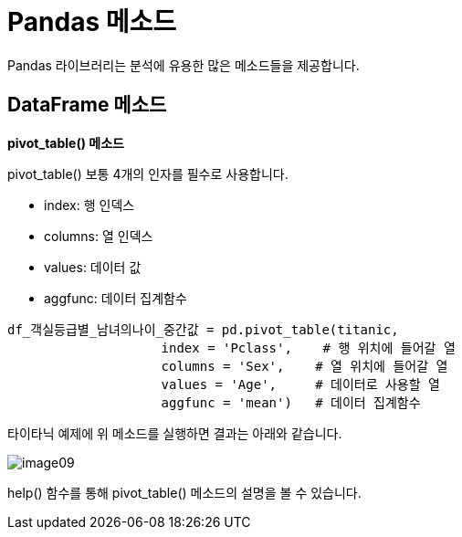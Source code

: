 = Pandas 메소드

Pandas 라이브러리는 분석에 유용한 많은 메소드들을 제공합니다.

== DataFrame 메소드

**pivot_table() 메소드**

pivot_table() 보통 4개의 인자를 필수로 사용합니다.

* index: 행 인덱스
* columns: 열 인덱스
* values: 데이터 값
* aggfunc: 데이터 집계함수

[source, python]
----
df_객실등급별_남녀의나이_중간값 = pd.pivot_table(titanic,
                    index = 'Pclass',    # 행 위치에 들어갈 열
                    columns = 'Sex',    # 열 위치에 들어갈 열
                    values = 'Age',     # 데이터로 사용할 열
                    aggfunc = 'mean')   # 데이터 집계함수
----

타이타닉 예제에 위 메소드를 실행하면 결과는 아래와 같습니다.

image:../images/image09.png[]

help() 함수를 통해 pivot_table() 메소드의 설명을 볼 수 있습니다.